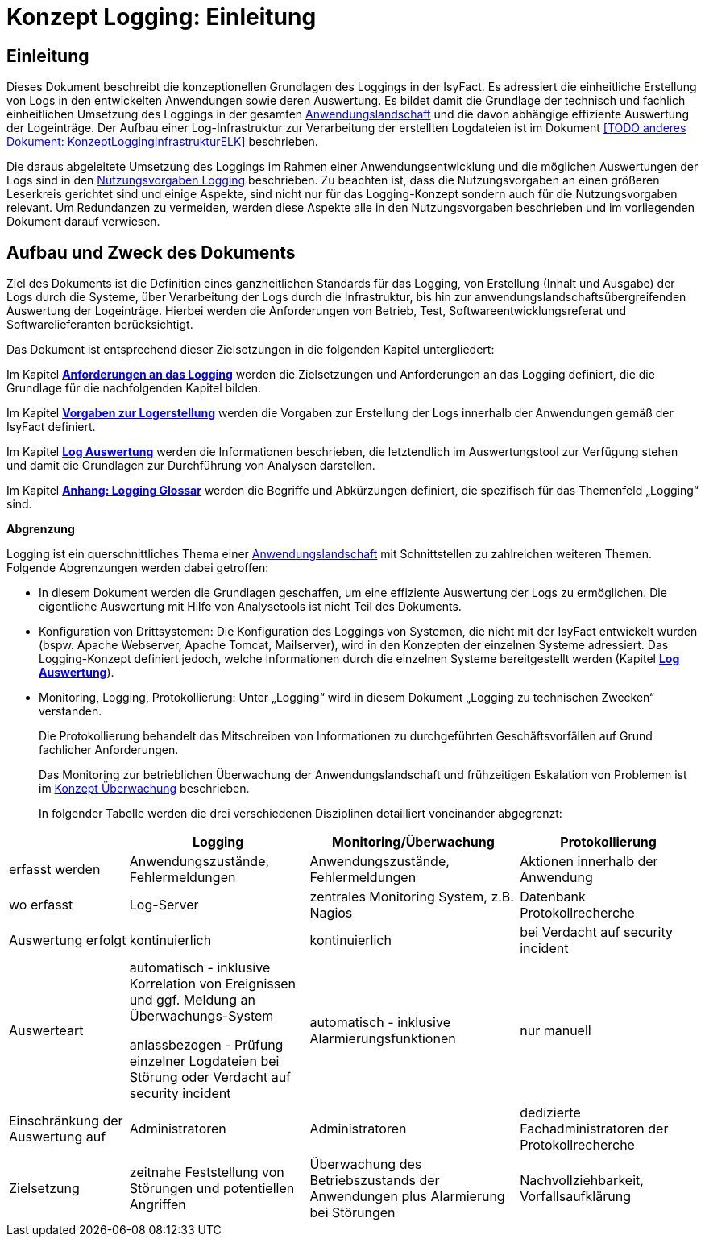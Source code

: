 = Konzept Logging: Einleitung

// tag::inhalt[]
[[einleitung]]
== Einleitung

Dieses Dokument beschreibt die konzeptionellen Grundlagen des Loggings in der IsyFact.
Es adressiert die einheitliche Erstellung von Logs in den entwickelten Anwendungen sowie deren Auswertung.
Es bildet damit die Grundlage der technisch und fachlich einheitlichen Umsetzung des Loggings in der gesamten xref:glossary:glossary:master.adoc#glossar-Anwendungslandschaft[Anwendungslandschaft] und die davon abhängige effiziente Auswertung der Logeinträge.
Der Aufbau einer Log-Infrastruktur zur Verarbeitung der erstellten Logdateien ist im Dokument <<TODO anderes Dokument: KonzeptLoggingInfrastrukturELK>> beschrieben.

Die daraus abgeleitete Umsetzung des Loggings im Rahmen einer Anwendungsentwicklung und die möglichen Auswertungen der Logs sind in den xref:isy-logging:nutzungsvorgaben/master.adoc#einleitung[Nutzungsvorgaben Logging] beschrieben.
Zu beachten ist, dass die Nutzungsvorgaben an einen größeren Leserkreis gerichtet sind und einige Aspekte, sind nicht nur für das Logging-Konzept sondern auch für die Nutzungsvorgaben relevant.
Um Redundanzen zu vermeiden, werden diese Aspekte alle in den Nutzungsvorgaben beschrieben und im vorliegenden Dokument darauf verwiesen.

[[aufbau-und-zweck-des-dokuments]]
== Aufbau und Zweck des Dokuments

Ziel des Dokuments ist die Definition eines ganzheitlichen Standards für das Logging, von Erstellung (Inhalt und Ausgabe) der Logs durch die Systeme, über Verarbeitung der Logs durch die Infrastruktur, bis hin zur anwendungslandschaftsübergreifenden Auswertung der Logeinträge.
Hierbei werden die Anforderungen von Betrieb, Test, Softwareentwicklungsreferat und Softwarelieferanten berücksichtigt.

Das Dokument ist entsprechend dieser Zielsetzungen in die folgenden Kapitel untergliedert:

Im Kapitel *xref:konzept/master.adoc#anforderungen-an-das-logging[Anforderungen an das Logging]* werden die Zielsetzungen und Anforderungen an das Logging definiert, die die Grundlage für die nachfolgenden Kapitel bilden.

Im Kapitel *xref:konzept/master.adoc#vorgaben-zur-logerstellung[Vorgaben zur Logerstellung]* werden die Vorgaben zur Erstellung der Logs innerhalb der Anwendungen gemäß der IsyFact definiert.

Im Kapitel *xref:konzept/master.adoc#log-auswertung[Log Auswertung]* werden die Informationen beschrieben, die letztendlich im Auswertungstool zur Verfügung stehen und damit die Grundlagen zur Durchführung von Analysen darstellen.

Im Kapitel *xref:konzept/master.adoc#anhang-a-logging-glossar[Anhang: Logging Glossar]* werden die Begriffe und Abkürzungen definiert, die spezifisch für das Themenfeld „Logging“ sind.

[[abgrenzung-logging-protokollierung]]
*Abgrenzung*

Logging ist ein querschnittliches Thema einer xref:glossary:glossary:master.adoc#glossar-Anwendungslandschaft[Anwendungslandschaft] mit Schnittstellen zu zahlreichen weiteren Themen.
Folgende Abgrenzungen werden dabei getroffen:

* In diesem Dokument werden die Grundlagen geschaffen, um eine effiziente Auswertung der Logs zu ermöglichen.
Die eigentliche Auswertung mit Hilfe von Analysetools ist nicht Teil des Dokuments.
* Konfiguration von Drittsystemen: Die Konfiguration des Loggings von Systemen, die nicht mit der IsyFact entwickelt wurden (bspw.
Apache Webserver, Apache Tomcat, Mailserver), wird in den Konzepten der einzelnen Systeme adressiert.
Das Logging-Konzept definiert jedoch, welche Informationen durch die einzelnen Systeme bereitgestellt werden (Kapitel *xref:konzept/master.adoc#log-auswertung[Log Auswertung]*).
* Monitoring, Logging, Protokollierung: Unter „Logging“ wird in diesem Dokument „Logging zu technischen Zwecken“ verstanden.
+
Die Protokollierung behandelt das Mitschreiben von Informationen zu durchgeführten Geschäftsvorfällen auf Grund fachlicher Anforderungen.
+
Das Monitoring zur betrieblichen Überwachung der Anwendungslandschaft und frühzeitigen Eskalation von Problemen ist im  xref:isy-ueberwachung:konzept/master.adoc#einleitung[Konzept Überwachung] beschrieben.
+
In folgender Tabelle werden die drei verschiedenen Disziplinen detailliert voneinander abgegrenzt:

[cols="4,6,7,6",options="header"]
|====
| |Logging |Monitoring/Überwachung |Protokollierung
|erfasst werden |Anwendungszustände, Fehlermeldungen |Anwendungszustände,  Fehlermeldungen |Aktionen innerhalb der Anwendung
|wo erfasst |Log-Server |zentrales Monitoring System, z.B. Nagios |Datenbank Protokollrecherche
|Auswertung erfolgt |kontinuierlich |kontinuierlich |bei Verdacht auf security incident
|Auswerteart a|
automatisch - inklusive Korrelation von Ereignissen und ggf. Meldung an Überwachungs-System

anlassbezogen - Prüfung einzelner Logdateien bei Störung oder Verdacht auf security incident

 |automatisch - inklusive Alarmierungsfunktionen |nur manuell
|Einschränkung der Auswertung auf |Administratoren |Administratoren |dedizierte Fachadministratoren der Protokollrecherche
|Zielsetzung |zeitnahe Feststellung von Störungen und potentiellen Angriffen |Überwachung des Betriebszustands der Anwendungen plus Alarmierung bei Störungen |Nachvollziehbarkeit, Vorfallsaufklärung
|====
// end::inhalt[]
